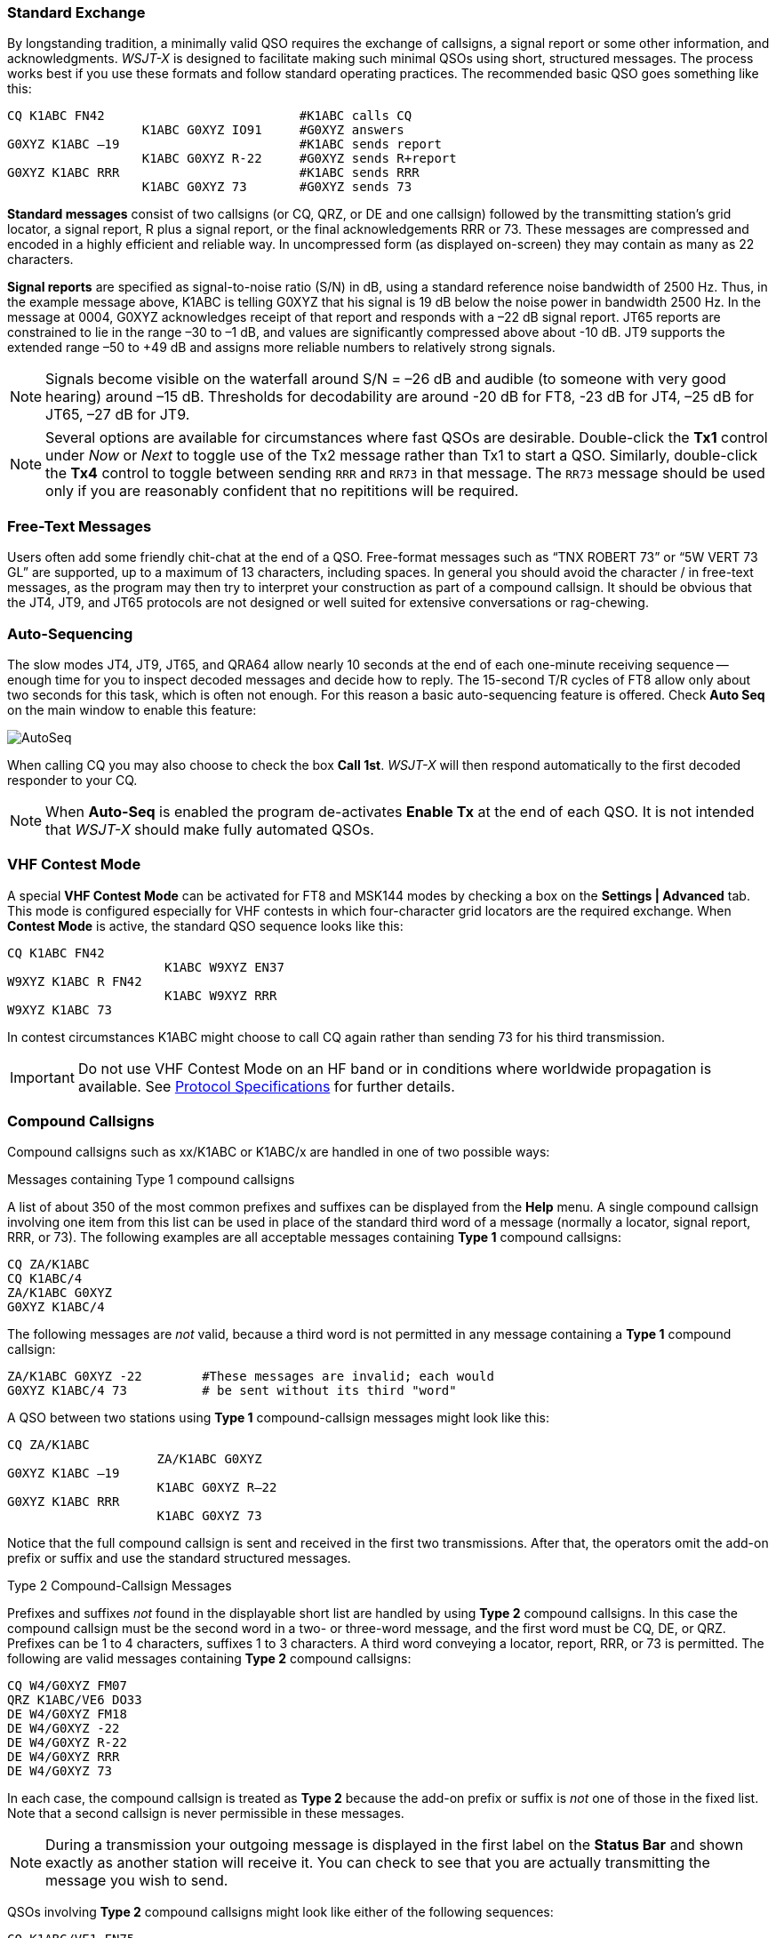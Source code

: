 // Status=review
=== Standard Exchange
By longstanding tradition, a minimally valid QSO requires the exchange
of callsigns, a signal report or some other information, and
acknowledgments.  _WSJT-X_ is designed to facilitate making such
minimal QSOs using short, structured messages. The process works best
if you use these formats and follow standard operating practices. The
recommended basic QSO goes something like this:

 CQ K1ABC FN42                          #K1ABC calls CQ
                   K1ABC G0XYZ IO91     #G0XYZ answers
 G0XYZ K1ABC –19                        #K1ABC sends report
                   K1ABC G0XYZ R-22     #G0XYZ sends R+report
 G0XYZ K1ABC RRR                        #K1ABC sends RRR
                   K1ABC G0XYZ 73       #G0XYZ sends 73

*Standard messages* consist of two callsigns (or CQ, QRZ, or DE and
one callsign) followed by the transmitting station’s grid locator, a
signal report, R plus a signal report, or the final acknowledgements
RRR or 73.  These messages are compressed and encoded in a highly
efficient and reliable way.  In uncompressed form (as displayed
on-screen) they may contain as many as 22 characters.

*Signal reports* are specified as signal-to-noise ratio (S/N) in dB,
using a standard reference noise bandwidth of 2500 Hz.  Thus, in the
example message above, K1ABC is telling G0XYZ that his
signal is 19 dB below the noise power in bandwidth 2500 Hz.  In the
message at 0004, G0XYZ acknowledges receipt of that report and
responds with a –22 dB signal report.  JT65 reports are constrained to
lie in the range –30 to –1 dB, and values are significantly compressed
above about -10 dB.  JT9 supports the extended range –50 to +49 dB and
assigns more reliable numbers to relatively strong signals.

NOTE: Signals become visible on the waterfall around S/N = –26 dB and
audible (to someone with very good hearing) around –15 dB. Thresholds
for decodability are around -20 dB for FT8, -23 dB for JT4, –25 dB for
JT65, –27 dB for JT9.

NOTE: Several options are available for circumstances where fast QSOs
are desirable.  Double-click the *Tx1* control under _Now_ or _Next_
to toggle use of the Tx2 message rather than Tx1 to start a QSO.
Similarly, double-click the *Tx4* control to toggle between sending
`RRR` and `RR73` in that message.  The `RR73` message should be used
only if you are reasonably confident that no repititions will be
required.

=== Free-Text Messages

Users often add some friendly chit-chat at the end of a QSO.
Free-format messages such as "`TNX ROBERT 73`" or "`5W VERT 73 GL`"
are supported, up to a maximum of 13 characters, including spaces.  In
general you should avoid the character / in free-text messages, as the
program may then try to interpret your construction as part of a
compound callsign.  It should be obvious that the JT4, JT9, and JT65
protocols are not designed or well suited for extensive conversations
or rag-chewing.

=== Auto-Sequencing

The slow modes JT4, JT9, JT65, and QRA64 allow nearly 10 seconds at
the end of each one-minute receiving sequence -- enough time for you
to inspect decoded messages and decide how to reply.  The 15-second
T/R cycles of FT8 allow only about two seconds for this task, which is
often not enough.  For this reason a basic auto-sequencing feature is
offered. Check *Auto Seq* on the main window to enable this feature:

image::auto-seq.png[align="center",alt="AutoSeq"]

When calling CQ you may also choose to check the box *Call 1st*.
_WSJT-X_ will then respond automatically to the first decoded
responder to your CQ.

NOTE: When *Auto-Seq* is enabled the program de-activates *Enable Tx*
at the end of each QSO.  It is not intended that _WSJT-X_ should make
fully automated QSOs.

=== VHF Contest Mode

A special *VHF Contest Mode* can be activated for FT8 and MSK144 modes
by checking a box on the *Settings | Advanced* tab.  This mode is
configured especially for VHF contests in which four-character grid
locators are the required exchange.  When *Contest Mode* is active,
the standard QSO sequence looks like this:

 CQ K1ABC FN42
                      K1ABC W9XYZ EN37
 W9XYZ K1ABC R FN42
                      K1ABC W9XYZ RRR
 W9XYZ K1ABC 73

In contest circumstances K1ABC might choose to call CQ again rather
than sending 73 for his third transmission.

IMPORTANT: Do not use VHF Contest Mode on an HF band or in conditions
where worldwide propagation is available.  See
<<PROTOCOL_OVERVIEW,Protocol Specifications>> for further details.

[[COMP-CALL]] 
=== Compound Callsigns

Compound callsigns such as xx/K1ABC or K1ABC/x are handled in
one of two possible ways:

.Messages containing Type 1 compound callsigns

A list of about 350 of the most common prefixes and suffixes can be
displayed from the *Help* menu.  A single compound callsign involving
one item from this list can be used in place of the standard third
word of a message (normally a locator, signal report, RRR, or 73).
The following examples are all acceptable messages containing *Type 1*
compound callsigns:

 CQ ZA/K1ABC
 CQ K1ABC/4
 ZA/K1ABC G0XYZ
 G0XYZ K1ABC/4

The following messages are _not_ valid, because a third word is not
permitted in any message containing a *Type 1* compound callsign:

 ZA/K1ABC G0XYZ -22        #These messages are invalid; each would 
 G0XYZ K1ABC/4 73          # be sent without its third "word"

A QSO between two stations using *Type 1* compound-callsign messages
might look like this:

 CQ ZA/K1ABC
                     ZA/K1ABC G0XYZ
 G0XYZ K1ABC –19
                     K1ABC G0XYZ R–22
 G0XYZ K1ABC RRR
                     K1ABC G0XYZ 73

Notice that the full compound callsign is sent and received in the
first two transmissions.  After that, the operators omit the add-on
prefix or suffix and use the standard structured messages.

.Type 2 Compound-Callsign Messages

Prefixes and suffixes _not_ found in the displayable short list are
handled by using *Type 2* compound callsigns.  In this case the
compound callsign must be the second word in a two- or three-word
message, and the first word must be CQ, DE, or QRZ.  Prefixes can be 1
to 4 characters, suffixes 1 to 3 characters.  A third word conveying a
locator, report, RRR, or 73 is permitted.  The following are valid 
messages containing *Type 2* compound callsigns:

 CQ W4/G0XYZ FM07
 QRZ K1ABC/VE6 DO33
 DE W4/G0XYZ FM18
 DE W4/G0XYZ -22
 DE W4/G0XYZ R-22
 DE W4/G0XYZ RRR
 DE W4/G0XYZ 73

In each case, the compound callsign is treated as *Type 2* because the
add-on prefix or suffix is _not_ one of those in the fixed list.  Note
that a second callsign is never permissible in these messages.

NOTE: During a transmission your outgoing message is displayed in the
first label on the *Status Bar* and shown exactly as another station
will receive it.  You can check to see that you are actually
transmitting the message you wish to send.

QSOs involving *Type 2* compound callsigns might look like either
of the following sequences:

 CQ K1ABC/VE1 FN75
                     K1ABC G0XYZ IO91
 G0XYZ K1ABC –19
                     K1ABC G0XYZ R–22
 G0XYZ K1ABC RRR
                     K1ABC/VE1 73


 CQ K1ABC FN42
                     DE G0XYZ/W4 FM18
 G0XYZ K1ABC –19
                     K1ABC G0XYZ R–22
 G0XYZ K1ABC RRR
                     DE G0XYZ/W4 73

Operators with a compound callsign use its full form when calling CQ
and possibly also in a 73 transmission, as may be required by
licensing authorities.  Other transmissions during a QSO may use the
standard structured messages without callsign prefix or suffix. 

TIP: If you are using a compound callsign, you may want to
experiment with the option *Message generation for type 2 compound
callsign holders* on the *Settings | General* tab, so that messages
will be generated that best suit your needs.

=== Pre-QSO Checklist

Before attempting your first QSO with one of the WSJT modes, be sure
to go through the <<TUTORIAL,Basic Operating Tutorial>> above as well
as the following checklist:

- Your callsign and grid locator set to correct values

- PTT and CAT control (if used) properly configured and tested

- Computer clock properly synchronized to UTC within ±1 s

- Audio input and output devices configured for sample rate 48000 Hz,
16 bits

- Radio set to *USB* (upper sideband) mode

- Radio filters centered and set to widest available passband (up to 5 kHz).

TIP: Remember that in many circumstances FT8, JT4, JT9, JT65, and WSPR
do not require high power. Under most HF propagation conditions, QRP
is the norm.
